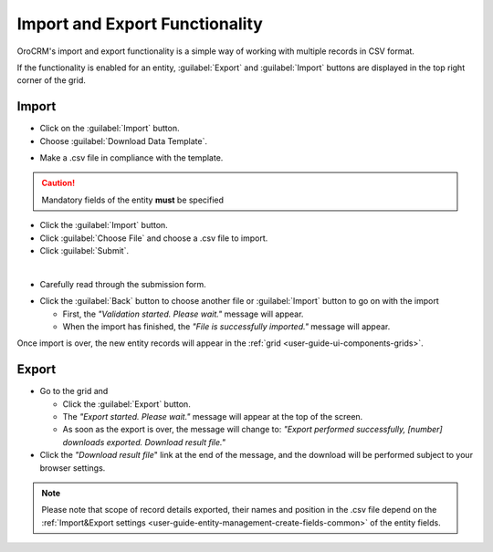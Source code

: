 .. _user-guide-export-import:

Import and Export Functionality
===============================

OroCRM's import and export functionality is a simple way of working with multiple records in CSV format.

If the functionality is enabled for an entity, :guilabel:`Export` and :guilabel:`Import` buttons are displayed
in the top right corner of the grid.


.. _user-guide-import:

Import
------

- Click |Bdropdown| on the  :guilabel:`Import` button.

- Choose :guilabel:`Download Data Template`.

.. image:: ./img/export_import/download_data_template.png.

- Make a .csv file in compliance with the template.


.. caution::

    Mandatory fields of the entity **must** be specified


- Click the  :guilabel:`Import` button.

- Click :guilabel:`Choose File` and choose a .csv file to import.

- Click :guilabel:`Submit`.

.. image:: ./img/export_import/leads_import.png

|

- Carefully read through the submission form.

.. image:: ./img/export_import/leads_import_validation_results.png

- Click the :guilabel:`Back` button to choose another file or :guilabel:`Import` button to go on with the import

  - First, the *"Validation started. Please wait."* message will appear.

  - When the import has finished, the *"File is successfully imported."* message will appear.

Once import is over, the new entity records will appear in the :ref:`grid <user-guide-ui-components-grids>`.


.. _user-guide-export:

Export
------

- Go to the grid and

  - Click the :guilabel:`Export` button.

  - The *"Export started. Please wait."* message will appear at the top of the screen.

  - As soon as the export is over, the message will change to: *"Export performed successfully, [number]
    downloads exported. Download result file."*

- Click the *"Download result file*" link at the end of the message, and the download will be performed subject to your
  browser settings.

.. note::

    Please note that scope of record details exported, their names and position in the .csv file depend on the 
    :ref:`Import&Export settings <user-guide-entity-management-create-fields-common>` of the entity fields.



.. |Bdropdown| image:: ./img/buttons/Bdropdown.png
   :align: middle
